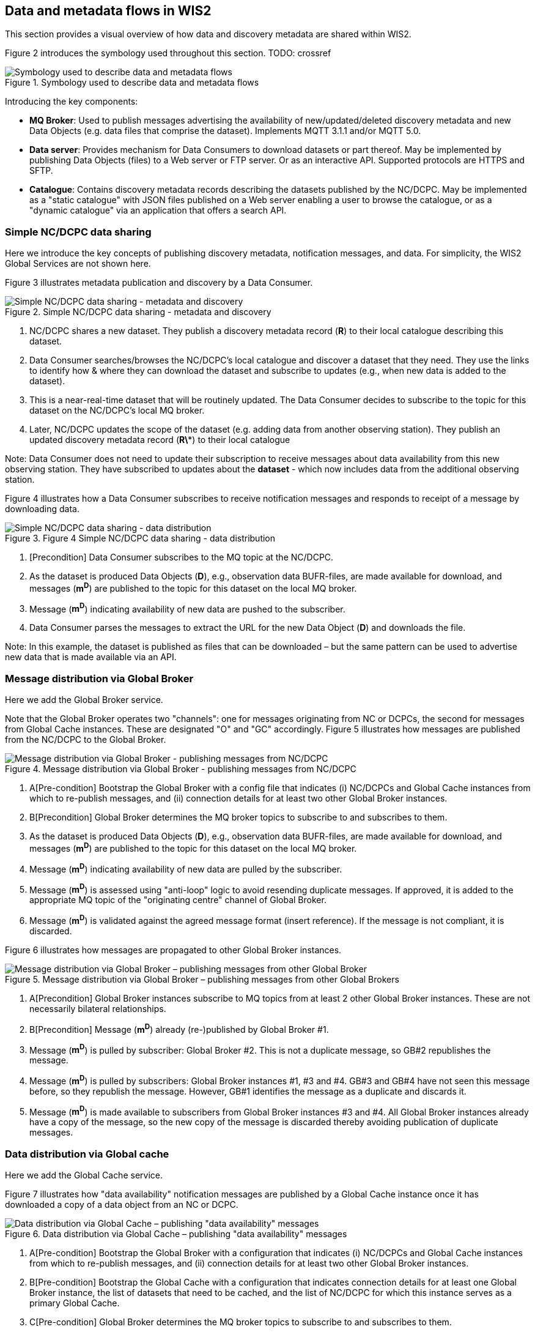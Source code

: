 == Data and metadata flows in WIS2

This section provides a visual overview of how data and discovery metadata are shared within WIS2.

Figure 2 introduces the symbology used throughout this section. TODO: crossref

.Symbology used to describe data and metadata flows
image::images/symbology-data-metadata-flows.png[Symbology used to describe data and metadata flows]

Introducing the key components:

* *MQ Broker*: Used to publish messages advertising the availability of new/updated/deleted discovery metadata and new Data Objects (e.g. data files that comprise the dataset). Implements MQTT 3.1.1 and/or MQTT 5.0.
* *Data server*: Provides mechanism for Data Consumers to download datasets or part thereof. May be implemented by publishing Data Objects (files) to a Web server or FTP server. Or as an interactive API. Supported protocols are HTTPS and SFTP.   
* *Catalogue*: Contains discovery metadata records describing the datasets published by the NC/DCPC. May be implemented as a "static catalogue" with JSON files published on a Web server enabling a user to browse the catalogue, or as a "dynamic catalogue" via an application that offers a search API.

=== Simple NC/DCPC data sharing

Here we introduce the key concepts of publishing discovery metadata, notification messages, and data. For simplicity, the WIS2 Global Services are not shown here.  

Figure 3 illustrates metadata publication and discovery by a Data Consumer.

.Simple NC/DCPC data sharing - metadata and discovery
image::images/simple-nc-dcpc-data-sharing-metadata-discovery.png[Simple NC/DCPC data sharing - metadata and discovery]

. NC/DCPC shares a new dataset. They publish a discovery metadata record (*R*) to their local catalogue describing this dataset.
. Data Consumer searches/browses the NC/DCPC’s local catalogue and discover a dataset that they need. They use the links to identify how & where they can download the dataset and subscribe to updates (e.g., when new data is added to the dataset).
. This is a near-real-time dataset that will be routinely updated. The Data Consumer decides to subscribe to the topic for this dataset on the NC/DCPC’s local MQ broker.
. Later, NC/DCPC updates the scope of the dataset (e.g. adding data from another observing station). They publish an updated discovery metadata record (*R\**) to their local catalogue

Note: Data Consumer does not need to update their subscription to receive messages about data availability from this new observing station. They have subscribed to updates about the *dataset* - which now includes data from the additional observing station.

Figure 4 illustrates how a Data Consumer subscribes to receive notification messages and responds to receipt of a message by downloading data.

.Figure 4 Simple NC/DCPC data sharing - data distribution
image::images/simple-nc-dcpc-data-sharing-data-distribution.png[Simple NC/DCPC data sharing - data distribution]

. [Precondition] Data Consumer subscribes to the MQ topic at the NC/DCPC.
. As the dataset is produced Data Objects (*D*), e.g., observation data BUFR-files, are made available for download, and messages (*m^D^*) are published to the topic for this dataset on the local MQ broker.
. Message (*m^D^*) indicating availability of new data are pushed to the subscriber.
. Data Consumer parses the messages to extract the URL for the new Data Object (*D*) and downloads the file.

Note: In this example, the dataset is published as files that can be downloaded – but the same pattern can be used to advertise new data that is made available via an API.  

=== Message distribution via Global Broker

Here we add the Global Broker service.

Note that the Global Broker operates two "channels": one for messages originating from NC or DCPCs, the second for messages from Global Cache instances. These are designated "O" and "GC" accordingly.
Figure 5 illustrates how messages are published from the NC/DCPC to the Global Broker.
 
.Message distribution via Global Broker - publishing messages from NC/DCPC
image::images/message-distribution-via-gb-publishing-from-nc-dcpc.png[Message distribution via Global Broker - publishing messages from NC/DCPC]

. A[Pre-condition] Bootstrap the Global Broker with a config file that indicates (i) NC/DCPCs and Global Cache instances from which to re-publish messages, and (ii) connection details for at least two other Global Broker instances.
. B[Precondition] Global Broker determines the MQ broker topics to subscribe to and subscribes to them.
. As the dataset is produced Data Objects (*D*), e.g., observation data BUFR-files, are made available for download, and messages (*m^D^*) are published to the topic for this dataset on the local MQ broker.
. Message (*m^D^*) indicating availability of new data are pulled by the subscriber.
. Message (*m^D^*) is assessed using "anti-loop" logic to avoid resending duplicate messages. If approved, it is added to the appropriate MQ topic of the "originating centre" channel of Global Broker.
. Message (*m^D^*) is validated against the agreed message format (insert reference). If the message is not compliant, it is discarded.

Figure 6 illustrates how messages are propagated to other Global Broker instances.
 
.Message distribution via Global Broker – publishing messages from other Global Brokers
image::images/message-distribution-via-gb-publishing-from-other-gb.png[Message distribution via Global Broker – publishing messages from other Global Broker]

. A[Precondition] Global Broker instances subscribe to MQ topics from at least 2 other Global Broker instances. These are not necessarily bilateral relationships.
. B[Precondition] Message (*m^D^*) already (re-)published by Global Broker #1.
. Message (*m^D^*) is pulled by subscriber: Global Broker #2. This is not a duplicate message, so GB#2 republishes the message.
. Message (*m^D^*) is pulled by subscribers: Global Broker instances #1, #3 and #4. GB#3 and GB#4 have not seen this message before, so they republish the message. However, GB#1 identifies the message as a duplicate and discards it.
. Message (*m^D^*) is made available to subscribers from Global Broker instances #3 and #4. All Global Broker instances already have a copy of the message, so the new copy of the message is discarded thereby avoiding publication of duplicate messages.

=== Data distribution via Global cache

Here we add the Global Cache service.

Figure 7 illustrates how "data availability" notification messages are published by a Global Cache instance once it has downloaded a copy of a data object from an NC or DCPC.

.Data distribution via Global Cache – publishing "data availability" messages
image::images/data-distribution-via-gb-publishing-data-availability-messages.png[Data distribution via Global Cache – publishing "data availability" messages]


. A[Pre-condition] Bootstrap the Global Broker with a configuration that indicates (i) NC/DCPCs and Global Cache instances from which to re-publish messages, and (ii) connection details for at least two other Global Broker instances.
. B[Pre-condition] Bootstrap the Global Cache with a configuration that indicates connection details for at least one Global Broker instance, the list of datasets that need to be cached, and the list of NC/DCPC for which this instance serves as a primary Global Cache.
. C[Pre-condition] Global Broker determines the MQ broker topics to subscribe to and subscribes to them.
. D[Pre-condition] Global Cache determines the MQ broker topics to subscribe to and subscribes to them.
. As the dataset is produced Data Objects (*D*) are made available for download, and messages (*m^D^*) are published to the topic for this dataset on the local MQ broker.
. Message (*m^D^*) indicating availability of new data are pushed to the subscriber.
. Message (*m^D^*) is not a duplicate, so Global Broker republishes it.
. Message (*m^D^*) indicating availability of new data are pushed to the subscriber.
. Global Cache parses the message and downloads the Data Object (*D*).
. Global Cache adds Data Object (*D*) to its data server and publishes a "data availability" message (*m^D^*) that advertises data availability from the Global Cache instance.
. Message (*m^D^*) indicating availability of new data are pushed to the subscriber.
. Message (*m^D^*) is not a duplicate, so Global Broker republishes it – this time on the Global Cache channel.
. Messages (mD, mD) are pushed to other Global Broker instances and re-published there.

Figure 8 illustrates how data propagates between Global Cache instances.

. Data distribution via Global Cache – propagating data between Global Cache instances
image::images/data-distribution-via-gb-propagating-data-between-gbs.png[Data distribution via Global Cache – propagating data between Global Cache instances]

. A[Pre-condition] Bootstrap the Global Caches with a configuration that indicates connection details for at least one Global Broker instance and the list of datasets that need to be cached.
. B[Pre-condition] Global Cache determines the MQ broker topics to subscribe to and subscribes to them.
. C[Pre-condition] NC/DCPC has published Data Object (*D*) and messages (*m^D^*) advertising availability of that Data Object.
. D[Pre-condition] Global Cache #1 has downloaded Data Object (*D*) and published "data availability" message (*m^D^*).
. E[Pre-condition] Global Broker has re-published "data availability" messages from NC/DCPC and Global Cache instance #1 (mD, mD).
. Global Cache #2 subscribes to both channels on the Global Broker. Both messages advertising Data Object (mD, mD) are pushed to GC#2. Message (*m^D^*) arrives first, so message (*m^D^*) is discarded as a duplicate.
. Global Cache #2 parses the message and downloads the Data Object (*D*) from GC#1.
. GC#2 adds Data Object (*D*) to its data server and publishes a "data availability" message (m2) that advertises data availability from GC#2.
. Global Broker also subscribes to GC#2 (details not shown for brevity). New "data availability" message (m2) is pushed to the Global Broker and added to the "Global Cache" channel. It is not a duplicate of message (*m^D^*) because it refers to a different download location – GC#2 not GC#1. Both messages (mD, m2) are published to the same topic on the Global Cache channel, so subscribers to that topic will receive multiple messages.
. Messages (mD, mD, m2) are pushed to other Global Broker instances and re-published there.

=== Populating the Global Catalogue

Here we add the Global Discovery Catalogue service.

Figure 9 illustrates how discovery metadata records propagate from the NC or DCPC via a Global Cache instance to the Global Discovery Catalogue.

.Populating the Global Catalogue with discovery metadata records
image::images/populating-gdc-records.png[Populating the Global Catalogue with discovery metadata records]

. A[Pre-condition] Bootstrap the Global Broker with a configuration that indicates (i) NC/DCPCs and Global Cache instances from which to re-publish messages, and (ii) connection details for at least two other Global Broker instances.
. B[Pre-condition] Bootstrap the Global Cache with a configuration that indicates connection details for at least one Global Broker instance, the list of datasets that need to be cached, and the list of NC/DCPC for which this instance serves as a primary Global Cache.
. C[Pre-condition] Bootstrap the Global Catalogue with a configuration that indicates connection details for at least one Global Broker instance.
. D[Pre-condition] Global Broker, Global Cache, and Global Catalogue determine MQ broker topics to subscribe to and subscribes to them. Global Catalogue subscribes only to the "Global Cache" channel.
. NC/DCPC publishes a discovery metadata record (R) to their local catalogue describing the dataset they are sharing.
. NC/DCPC advertises the availability of this metadata record by publishing a message (*m^R^*) to the ‘metadata’ topic on the local MQ broker.
. Message (*m^R^*) indicating the availability of new metadata is pushed to the Global Broker. The Global Broker republishes the message on the metadata topic of the "Originating Centre" channel.
. Message (*m^R^*) indicating the availability of new metadata is pushed to the Global Cache.
. Global Cache parses the message and downloads the discovery metadata record (R).
. Global Cache adds discovery metadata record (R) to its data server and publishes a message (*m^R^*) that advertises availability of the record from the Global Cache instance.
. Message (*m^R^*) indicating availability of new metadata at the Global Cache is pushed to the Global Broker. The Global Broker republishes the message on the metadata topic of the "Global Cache" channel.
. Message (*m^R^*) indicating the availability of new metadata at the Global Cache is pushed to the Global Catalogue.
. Global Catalogue parses the message (*m^R^*) indicating the availability of new metadata, asserts that this is not a duplicate message, and downloads the discovery metadata record (R) from the Global Cache. It does not matter which Global Cache instance the record is downloaded from – a Global Cache will only publish a message (*m^R^*) when they hold a copy of record (R).
. Global Catalogue creates a copy of the original record (new record is R*) and adds links indicating where Data Consumers can subscribe for updates to this dataset at each Global Broker instance. Global Catalogue adds record R* to the catalogue.

=== Data distribution including the Global Services

Here we bring all the components together to show how data is distributed from NCs or DCPCs to Data Consumers in WIS2. See Figure 10.

.Data distribution with Global Services
image::images/data-distribution-with-global-services.png[Data distribution with Global Services]

Pre-conditions:

* WIS2 Global Service Components are correctly configured and operating.
* NC/DCPC has published a discovery metadata record (R) to their local catalogue describing the dataset they are sharing. This record has propagated to the Global Catalogue, where an amended metadata record (R*) is published. Record (R*) includes additional actionable links to Global Broker instances where Data Consumers can subscribe for updates to the dataset.
. Data Consumer searches/browses the Global Catalogue and discovers a dataset that they need. Discovery metadata record (R*) provides  links indicating how and where to download the data set and/or subscribe to updates.
  A. Download from NC/DCPC.
  B. Subscribe to updates from NC/DCPC local MQ broker.
  C. Subscribe to updates from Global Broker’s "Originating Centre" channel.
  D. Subscribe to updates from Global Broker’s "Global Cache" channel.
. Data Consumer wants to download Data Objects from the Global Cache, so decides to subscribe to dataset updates from the Global Broker’s "Global Cache" channel.
. [Data Object publication and propagation to Global Cache instances]
  * NC/DCPC has published Data Object (*D*) as part of their dataset. Data Object (*D*) is propagated to Global Cache #1 and Global Cache #2.
  * NC/DCPC has published a message (*m^D^*) advertising availability of Data Object (*D*).
  * GC#1 has published a message (*m^D^*) advertising availability of Data Object (*D*).
  * #2 has published a message (m2) advertising availability of Data Object (*D*).
  * Global Broker has republished message (*m^D^*) on its "Originating Centre" channel, and messages (mD, m2) on its "Global Cache" channel.
. Messages (mD, m2) are pushed to the subscriber. Message (*m^D^*) arrives second, so it is discarded.
. Data Consumer parses the message (m2) to extract the URL for the new Data Object (*D*) hosted on GC#2 and downloads the Data Object.
